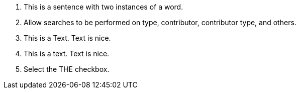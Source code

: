 1. This is a sentence with two instances of a word.
//         -                                -

2. Allow searches to be performed on type, contributor, contributor type, and others.
// In enumerations, commas should "break up" repetition.

3. This is a Text. Text is nice.
//           ----------
// Upper-case word, punctuation, space, same case word.

4. This is a text. Text is nice.
//           ^^^^^^^^^^
// lower-case word, punctuation, space, different case word.

5. Select the THE checkbox.
//        ------- is detected if `ignorecase` is `true`.
// However, I believe we should set it to `false`.
